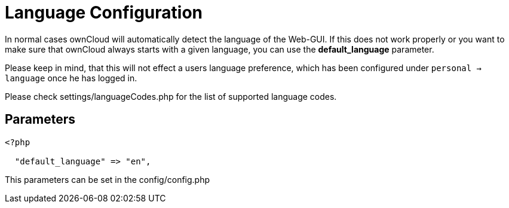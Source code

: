 = Language Configuration

In normal cases ownCloud will automatically detect the language of the
Web-GUI. If this does not work properly or you want to make sure that
ownCloud always starts with a given language, you can use the
*default_language* parameter.

Please keep in mind, that this will not effect a users language preference, 
which has been configured under ``personal -> language`` once he has logged in.

Please check settings/languageCodes.php for the list of supported language codes.

[[parameters]]
== Parameters

....
<?php

  "default_language" => "en",
....

This parameters can be set in the config/config.php

